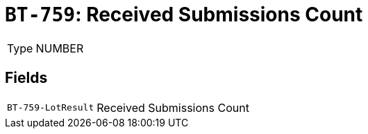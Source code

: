 = `BT-759`: Received Submissions Count
:navtitle: Business Terms

[horizontal]
Type:: NUMBER

== Fields
[horizontal]
  `BT-759-LotResult`:: Received Submissions Count
